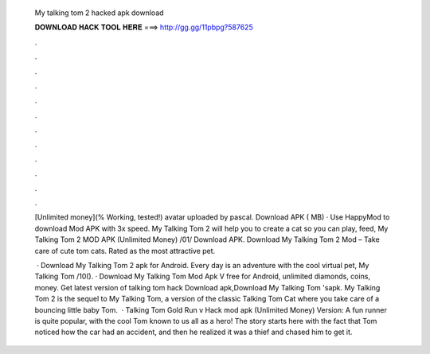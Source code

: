   My talking tom 2 hacked apk download
  
  
  
  𝐃𝐎𝐖𝐍𝐋𝐎𝐀𝐃 𝐇𝐀𝐂𝐊 𝐓𝐎𝐎𝐋 𝐇𝐄𝐑𝐄 ===> http://gg.gg/11pbpg?587625
  
  
  
  .
  
  
  
  .
  
  
  
  .
  
  
  
  .
  
  
  
  .
  
  
  
  .
  
  
  
  .
  
  
  
  .
  
  
  
  .
  
  
  
  .
  
  
  
  .
  
  
  
  .
  
  [Unlimited money](% Working, tested!) avatar uploaded by pascal. Download APK ( MB) · Use HappyMod to download Mod APK with 3x speed. My Talking Tom 2 will help you to create a cat so you can play, feed, My Talking Tom 2 MOD APK (Unlimited Money) /01/ Download APK. Download My Talking Tom 2 Mod – Take care of cute tom cats. Rated as the most attractive pet.
  
   · Download My Talking Tom 2 apk for Android. Every day is an adventure with the cool virtual pet, My Talking Tom /10(). · Download My Talking Tom Mod Apk V free for Android, unlimited diamonds, coins, money. Get latest version of talking tom hack Download apk,Download My Talking Tom 'sapk. My Talking Tom 2 is the sequel to My Talking Tom, a version of the classic Talking Tom Cat where you take care of a bouncing little baby Tom.  · Talking Tom Gold Run v Hack mod apk (Unlimited Money) Version: A fun runner is quite popular, with the cool Tom known to us all as a hero! The story starts here with the fact that Tom noticed how the car had an accident, and then he realized it was a thief and chased him to get it.
